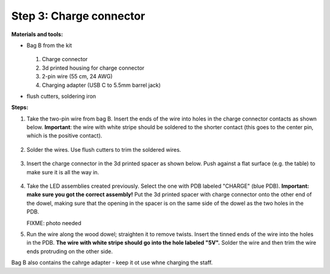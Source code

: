 Step 3: Charge connector
========================
**Materials and tools:**

* Bag B from the kit

  .. figure:: images/kit-bagB-annotated.png
   :alt: Kit of parts, bag B
   :width: 60%

  1. Charge connector

  2. 3d printed housing for charge connector

  3. 2-pin wire (55 cm, 24 AWG)

  4. Charging adapter (USB C to 5.5mm barrel jack)



* flush cutters, soldering iron

**Steps:**

1. Take the two-pin wire from bag B. Insert the ends of the wire into holes
   in the charge connector contacts as shown below.
   **Important**: the wire with white stripe should be soldered to the shorter
   contact  (this goes to the center pin, which is the positive contact).

   .. figure:: images/charge-1.jpg
       :alt: Kit of parts
       :width: 60%

2. Solder the wires. Use flush cutters to trim the soldered wires.

   .. figure:: images/charge-2.jpg
        :alt: Kit of parts
        :width: 60%

3. Insert the charge connector in the 3d printed spacer as shown below. Push
   against  a flat surface (e.g. the table) to make sure it is all the way in.

   .. figure:: images/charge-3.jpg
        :alt: Kit of parts
        :width: 60%

4. Take the LED assemblies created previously. Select the one with PDB labeled
   "CHARGE" (blue PDB). **Important: make sure you got the correct assembly!**
   Put the 3d printed spacer with charge connector onto the
   other end of the dowel, making sure that the opening in the spacer is on the
   same side of the dowel as the two holes in the PDB.

   FIXME: photo needed

5. Run the wire along the wood dowel; straighten it to remove twists. Insert the
   tinned ends of the wire into the holes in the PDB. **The wire with white stripe
   should go into the hole labeled "5V".** Solder the wire and then trim the
   wire ends protruding on the other side.


Bag B also contains the cahrge adapter - keep it ot use whne charging the staff.    
